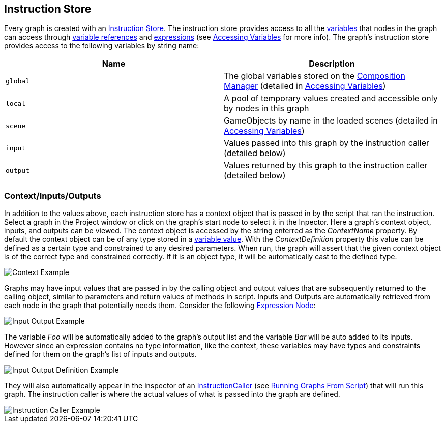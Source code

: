 [#topics/graphs-4]

## Instruction Store

Every graph is created with an <<reference/instruction-store.html,Instruction Store>>. The instruction store provides access to all the <<referenece/variable-value.html,variables>> that nodes in the graph can access through <<reference/variable-reference.html,variable references>> and <<reference/expressions.html,expressions>> (see <<topics/variables-4.html,Accessing Variables>> for more info). The graph's instruction store provides access to the following variables by string name:

|===
| Name | Description

| `global` | The global variables stored on the <<manual/composition-manager.html,Composition Manager>> (detailed in <<topics/variables-4,Accessing Variables>>)
| `local` | A pool of temporary values created and accessible only by nodes in this graph
| `scene` | GameObjects by name in the loaded scenes (detailed in <<topics/variables-4,Accessing Variables>>)
| `input` | Values passed into this graph by the instruction caller (detailed below)
| `output` | Values returned by this graph to the instruction caller (detailed below)
|===

### Context/Inputs/Outputs

In addition to the values above, each instruction store has a context object that is passed in by the script that ran the instruction. Select a graph in the Project window or click on the graph's start node to select it in the Inpector. Here a graph's context object, inputs, and outputs can be viewed. The context object is accessed by the string enterred as the _ContextName_ property. By default the context object can be of any type stored in a <<reference/variable-value.html,variable value>>. With the _ContextDefinition_ property this value can be defined as a certain type and constrained to any desired parameters. When run, the graph will assert that the given context object is of the correct type and constrained correctly. If it is an object type, it will be automatically cast to the defined type.

image::context-example.png[Context Example]

Graphs may have input values that are passed in by the calling object and output values that are subsequently returned to the calling object, similar to parameters and return values of methods in script. Inputs and Outputs are automatically retrieved from each node in the graph that potentially needs them. Consider the following <<manual/expression-node.html,Expression Node>>:

image::input-output-example.png[Input Output Example]

The variable _Foo_ will be automatically added to the graph's output list and the variable _Bar_ will be auto added to its inputs. However since an expression contains no type information, like the context, these variables may have types and constraints defined for them on the graph's list of inputs and outputs.

image::input-output-definition-example.png[Input Output Definition Example]

They will also automatically appear in the inspector of an <<reference/instruction-caller.html,InstructionCaller>> (see <<topics/graphs-6,Running Graphs From Script>>) that will run this graph. The instruction caller is where the actual values of what is passed into the graph are defined.

image::instruction-caller-example.png[Instruction Caller Example]
